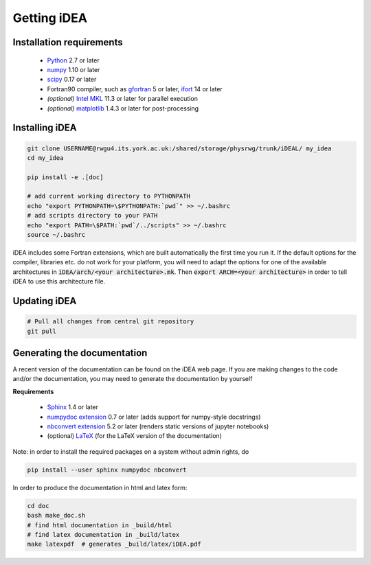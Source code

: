 Getting iDEA
============


Installation requirements
-------------------------

 * `Python <http://www.python.org>`_ 2.7 or later
 * `numpy <http://www.numpy.org>`_ 1.10 or later
 * `scipy <http://www.scipy.org>`_ 0.17 or later
 * Fortran90 compiler, such as `gfortran <https://gcc.gnu.org/fortran/>`_ 5 or
   later, `ifort <https://software.intel.com/en-us/fortran-compilers>`_ 14 or
   later
 * *(optional)* `Intel MKL  <https://software.intel.com/en-us/intel-mkl>`_ 11.3
   or later for parallel execution
 * *(optional)* `matplotlib <http://matplotlib.org/>`_ 1.4.3 or later for post-processing

Installing iDEA
----------------

.. code-block:: bash

   git clone USERNAME@rwgu4.its.york.ac.uk:/shared/storage/physrwg/trunk/iDEAL/ my_idea
   cd my_idea

   pip install -e .[doc]

   # add current working directory to PYTHONPATH
   echo "export PYTHONPATH=\$PYTHONPATH:`pwd`" >> ~/.bashrc
   # add scripts directory to your PATH
   echo "export PATH=\$PATH:`pwd`/../scripts" >> ~/.bashrc
   source ~/.bashrc

iDEA includes some Fortran extensions, which are built automatically the first
time you run it. If the default options for the compiler, libraries etc.  do
not work for your platform, you will need to adapt the options for one of the
available architectures in :code:`iDEA/arch/<your architecture>.mk`. Then
:code:`export ARCH=<your architecture>` in order to tell iDEA to use this
architecture file.

Updating iDEA
-------------

.. code-block:: bash

   # Pull all changes from central git repository
   git pull

.. _generate-documentation:

Generating the documentation
-----------------------------
A recent version of the documentation can be found on the iDEA web page.
If you are making changes to the code and/or the documentation, you may
need to generate the documentation by yourself

**Requirements**

 * `Sphinx <http://sphinx-doc.org>`_ 1.4 or later 
 * `numpydoc extension <https://pypi.python.org/pypi/numpydoc>`_ 0.7 or later (adds support for numpy-style docstrings)
 * `nbconvert extension <http://sphinx-doc.org>`_ 5.2 or later (renders static versions of jupyter notebooks)
 * (optional) `LaTeX <https://www.latex-project.org/get/>`_ (for the LaTeX version of the documentation)

Note: in order to install the required packages on a system without admin rights, do

.. code-block:: bash

   pip install --user sphinx numpydoc nbconvert

In order to produce the documentation in html and latex form:

.. code-block:: bash

   cd doc
   bash make_doc.sh
   # find html documentation in _build/html
   # find latex documentation in _build/latex 
   make latexpdf  # generates _build/latex/iDEA.pdf


